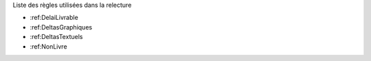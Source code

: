 ﻿Liste des règles utilisées dans la relecture

* :ref:DelaiLivrable
* :ref:DeltasGraphiques
* :ref:DeltasTextuels
* :ref:NonLivre

